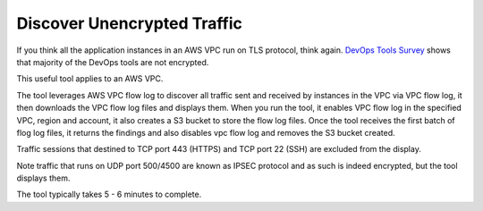 .. meta::
   :description: Discover unencrypted flows in a VPC
   :keywords: AWS VPC, VPC flow log, unencrypted traffic

###################################
Discover Unencrypted Traffic
###################################

If you think all the application instances in an AWS VPC run on TLS protocol, think again. `DevOps Tools Survey <https://docs.aviatrix.com/HowTos/opstools_survey.html>`_ shows that majority of the DevOps tools are not encrypted. 

This useful tool applies to an AWS VPC. 

The tool leverages AWS VPC flow log to discover all traffic sent and received by instances in the VPC via VPC flow log, it then 
downloads the VPC flow log files
and displays them. When you run the tool, it enables VPC flow log in the specified VPC, region and account, it also creates a S3 bucket to 
store the flow log files. Once the tool receives the first batch of flog log files, it returns the findings and also disables vpc flow log and 
removes the S3 bucket created.

Traffic sessions that destined to TCP port 443 (HTTPS) and TCP port 22 (SSH) are excluded from the display. 

Note traffic that runs on UDP port 500/4500 are known as IPSEC protocol and as such is indeed encrypted, but the tool displays them. 

The tool typically takes 5 - 6 minutes to complete.


.. |edit-designated-gateway| image:: gateway_media/edit-designated-gateway.png
   :scale: 50%

.. disqus::
